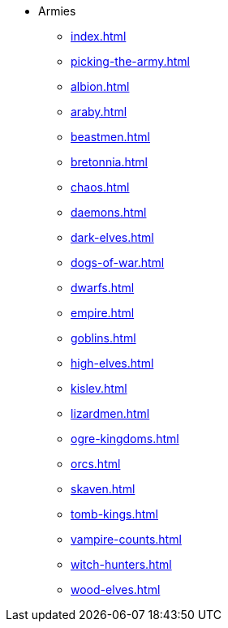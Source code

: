 * Armies
** xref:index.adoc[]
** xref:picking-the-army.adoc[]
** xref:albion.adoc[]
** xref:araby.adoc[]
** xref:beastmen.adoc[]
** xref:bretonnia.adoc[]
//** xref:cathay.adoc[]
** xref:chaos.adoc[]
//** xref:chaos-dwarves.adoc[]
** xref:daemons.adoc[]
** xref:dark-elves.adoc[]
** xref:dogs-of-war.adoc[]
** xref:dwarfs.adoc[]
** xref:empire.adoc[]
** xref:goblins.adoc[]
** xref:high-elves.adoc[]
** xref:kislev.adoc[]
** xref:lizardmen.adoc[]
//** xref:nippon.adoc[]
//** xref:norse.adoc[]
** xref:ogre-kingdoms.adoc[]
** xref:orcs.adoc[]
** xref:skaven.adoc[]
** xref:tomb-kings.adoc[]
** xref:vampire-counts.adoc[]
** xref:witch-hunters.adoc[]
** xref:wood-elves.adoc[]
//** xref:regiments-of-renown.adoc[]
